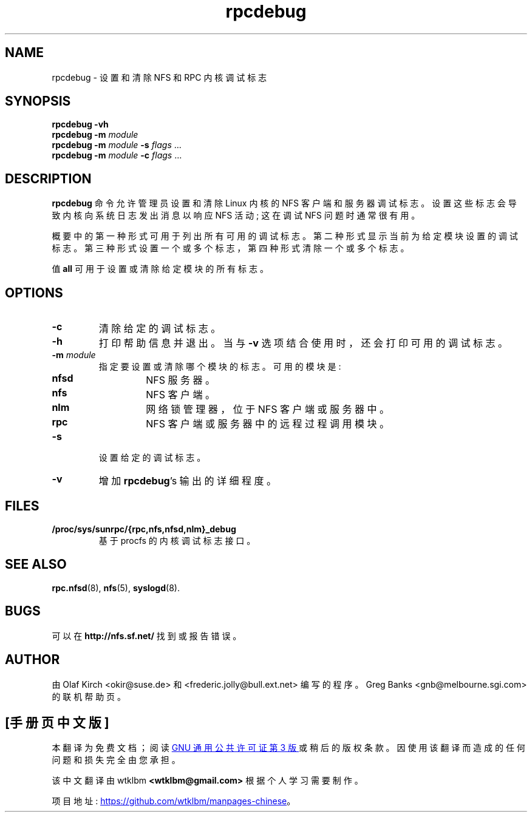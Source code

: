 .\" -*- coding: UTF-8 -*-
.\"
.\" rpcdebug(8)
.\" By Greg Banks <gnb@melbourne.sgi.com>
.\" Copyright (c) 2006 Silicon Graphics, Inc.
.\" Derived from nfsstat.man which bore the message:
.\" Copyright (C) 1996-2005 Olaf Kirch <okir@suse.de>
.\"*******************************************************************
.\"
.\" This file was generated with po4a. Translate the source file.
.\"
.\"*******************************************************************
.TH rpcdebug 8 "5 Jul 2006"  
.SH NAME
rpcdebug \- 设置和清除 NFS 和 RPC 内核调试标志
.SH SYNOPSIS
\fBrpcdebug\fP \fB\-vh\fP
.br
\fBrpcdebug\fP \fB\-m\fP \fImodule\fP
.br
\fBrpcdebug\fP \fB\-m\fP \fImodule\fP \fB\-s\fP \fIflags\fP ...
.br
\fBrpcdebug\fP \fB\-m\fP \fImodule\fP \fB\-c\fP \fIflags\fP ...
.br
.SH DESCRIPTION
\fBrpcdebug\fP 命令允许管理员设置和清除 Linux 内核的 NFS 客户端和服务器调试标志。 设置这些标志会导致内核向系统日志发出消息以响应
NFS 活动; 这在调试 NFS 问题时通常很有用。
.PP
概要中的第一种形式可用于列出所有可用的调试标志。 第二种形式显示当前为给定模块设置的调试标志。
第三种形式设置一个或多个标志，第四种形式清除一个或多个标志。
.PP
值 \fBall\fP 可用于设置或清除给定模块的所有标志。
.SH OPTIONS
.\" -=-=-=-=-=-=-=-=-=-=-=-=-=-=-=-=-=-=-=-=-=-=-=-=-=-=-=-=-=-=-=-=-
.TP 
\fB\-c\fP
.\" -=-=-=-=-=-=-=-=-=-=-=-=-=-=-=-=-=-=-=-=-=-=-=-=-=-=-=-=-=-=-=-=-
清除给定的调试标志。
.TP 
\fB\-h\fP
.\" -=-=-=-=-=-=-=-=-=-=-=-=-=-=-=-=-=-=-=-=-=-=-=-=-=-=-=-=-=-=-=-=-
打印帮助信息并退出。 当与 \fB\-v\fP 选项结合使用时，还会打印可用的调试标志。
.TP 
\fB\-m\fP\fI module\fP
指定要设置或清除哪个模块的标志。 可用的模块是:
.RS
.TP 
\fBnfsd\fP
NFS 服务器。
.TP 
\fBnfs\fP
NFS 客户端。
.TP 
\fBnlm\fP
网络锁管理器，位于 NFS 客户端或服务器中。
.TP 
\fBrpc\fP
NFS 客户端或服务器中的远程过程调用模块。
.RE
.\" -=-=-=-=-=-=-=-=-=-=-=-=-=-=-=-=-=-=-=-=-=-=-=-=-=-=-=-=-=-=-=-=-
.TP 
\fB\-s\fP
.\" -=-=-=-=-=-=-=-=-=-=-=-=-=-=-=-=-=-=-=-=-=-=-=-=-=-=-=-=-=-=-=-=-
设置给定的调试标志。
.TP 
\fB\-v\fP
.\" -=-=-=-=-=-=-=-=-=-=-=-=-=-=-=-=-=-=-=-=-=-=-=-=-=-=-=-=-=-=-=-=-
增加 \fBrpcdebug\fP's 输出的详细程度。
.SH FILES
.TP 
\fB/proc/sys/sunrpc/{rpc,nfs,nfsd,nlm}_debug\fP
.\" -=-=-=-=-=-=-=-=-=-=-=-=-=-=-=-=-=-=-=-=-=-=-=-=-=-=-=-=-=-=-=-=-
基于 procfs 的内核调试标志接口。
.SH "SEE ALSO"
.\" -=-=-=-=-=-=-=-=-=-=-=-=-=-=-=-=-=-=-=-=-=-=-=-=-=-=-=-=-=-=-=-=-
\fBrpc.nfsd\fP(8), \fBnfs\fP(5), \fBsyslogd\fP(8).
.SH BUGS
.\" -=-=-=-=-=-=-=-=-=-=-=-=-=-=-=-=-=-=-=-=-=-=-=-=-=-=-=-=-=-=-=-=-
可以在 \fBhttp://nfs.sf.net/\fP 找到或报告错误。
.SH AUTHOR
由 Olaf Kirch <okir@suse.de> 和 <frederic.jolly@bull.ext.net>
编写的程序。 Greg Banks <gnb@melbourne.sgi.com> 的联机帮助页。
.PP
.SH [手册页中文版]
.PP
本翻译为免费文档；阅读
.UR https://www.gnu.org/licenses/gpl-3.0.html
GNU 通用公共许可证第 3 版
.UE
或稍后的版权条款。因使用该翻译而造成的任何问题和损失完全由您承担。
.PP
该中文翻译由 wtklbm
.B <wtklbm@gmail.com>
根据个人学习需要制作。
.PP
项目地址:
.UR \fBhttps://github.com/wtklbm/manpages-chinese\fR
.ME 。
